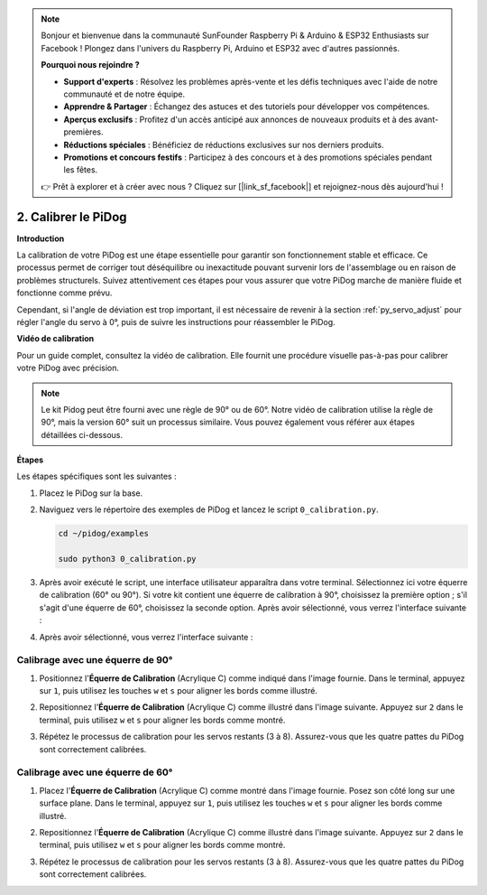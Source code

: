.. note::

    Bonjour et bienvenue dans la communauté SunFounder Raspberry Pi & Arduino & ESP32 Enthusiasts sur Facebook ! Plongez dans l'univers du Raspberry Pi, Arduino et ESP32 avec d'autres passionnés.

    **Pourquoi nous rejoindre ?**

    - **Support d'experts** : Résolvez les problèmes après-vente et les défis techniques avec l'aide de notre communauté et de notre équipe.
    - **Apprendre & Partager** : Échangez des astuces et des tutoriels pour développer vos compétences.
    - **Aperçus exclusifs** : Profitez d'un accès anticipé aux annonces de nouveaux produits et à des avant-premières.
    - **Réductions spéciales** : Bénéficiez de réductions exclusives sur nos derniers produits.
    - **Promotions et concours festifs** : Participez à des concours et à des promotions spéciales pendant les fêtes.

    👉 Prêt à explorer et à créer avec nous ? Cliquez sur [|link_sf_facebook|] et rejoignez-nous dès aujourd'hui !

2. Calibrer le PiDog
=============================

**Introduction**

La calibration de votre PiDog est une étape essentielle pour garantir son fonctionnement stable et efficace. Ce processus permet de corriger tout déséquilibre ou inexactitude pouvant survenir lors de l'assemblage ou en raison de problèmes structurels. Suivez attentivement ces étapes pour vous assurer que votre PiDog marche de manière fluide et fonctionne comme prévu.

.. raw:: html

   <video width="600" loop autoplay muted>
      <source src="../_static/video/calibrate_before.mp4" type="video/mp4">
      Your browser does not support the video tag.
   </video>

Cependant, si l'angle de déviation est trop important, il est nécessaire de revenir à la section :ref:`py_servo_adjust` pour régler l'angle du servo à 0°, puis de suivre les instructions pour réassembler le PiDog.

**Vidéo de calibration**

Pour un guide complet, consultez la vidéo de calibration. Elle fournit une procédure visuelle pas-à-pas pour calibrer votre PiDog avec précision.

.. note::

    Le kit Pidog peut être fourni avec une règle de 90° ou de 60°. Notre vidéo de calibration utilise la règle de 90°, mais la version 60° suit un processus similaire. Vous pouvez également vous référer aux étapes détaillées ci-dessous.

.. raw:: html

    <iframe width="700" height="500" src="https://www.youtube.com/embed/witCWeoHTdk?si=g8_RZDUkfjdwbLZu&amp;start=871&end=1160" title="YouTube video player" frameborder="0" allow="accelerometer; autoplay; clipboard-write; encrypted-media; gyroscope; picture-in-picture; web-share" allowfullscreen></iframe>

**Étapes**

Les étapes spécifiques sont les suivantes :

#. Placez le PiDog sur la base.

   .. image:: img/place-pidog.JPG

#. Naviguez vers le répertoire des exemples de PiDog et lancez le script ``0_calibration.py``.

   
   .. raw:: html   

       <run></run>   
       
   
   .. code-block::   
    
       cd ~/pidog/examples
   
       sudo python3 0_calibration.py
        

#. Après avoir exécuté le script, une interface utilisateur apparaîtra dans votre terminal. Sélectionnez ici votre équerre de calibration (60° ou 90°). Si votre kit contient une équerre de calibration à 90°, choisissez la première option ; s'il s'agit d'une équerre de 60°, choisissez la seconde option. Après avoir sélectionné, vous verrez l'interface suivante :
   
   .. image:: img/CALI.slt.1.png

#. Après avoir sélectionné, vous verrez l'interface suivante :
   
   .. image:: img/CALI.slt.2.png



Calibrage avec une équerre de 90°
---------------------------------------

#. Positionnez l'**Équerre de Calibration** (Acrylique C) comme indiqué dans l'image fournie. Dans le terminal, appuyez sur ``1``, puis utilisez les touches ``w`` et ``s`` pour aligner les bords comme illustré.

   .. image:: img/CALI-1.2.png

#. Repositionnez l'**Équerre de Calibration** (Acrylique C) comme illustré dans l'image suivante. Appuyez sur ``2`` dans le terminal, puis utilisez ``w`` et ``s`` pour aligner les bords comme montré.

   .. image:: img/CALI-2.2.png

#. Répétez le processus de calibration pour les servos restants (3 à 8). Assurez-vous que les quatre pattes du PiDog sont correctement calibrées.



Calibrage avec une équerre de 60°
--------------------------------------

#. Placez l'**Équerre de Calibration** (Acrylique C) comme montré dans l'image fournie. Posez son côté long sur une surface plane. Dans le terminal, appuyez sur ``1``, puis utilisez les touches ``w`` et ``s`` pour aligner les bords comme illustré.

   .. image:: img/CALI.60.1.JPG

#. Repositionnez l'**Équerre de Calibration** (Acrylique C) comme illustré dans l'image suivante. Appuyez sur ``2`` dans le terminal, puis utilisez ``w`` et ``s`` pour aligner les bords comme montré.

   .. image:: img/CALI.60.2.JPG

#. Répétez le processus de calibration pour les servos restants (3 à 8). Assurez-vous que les quatre pattes du PiDog sont correctement calibrées.
